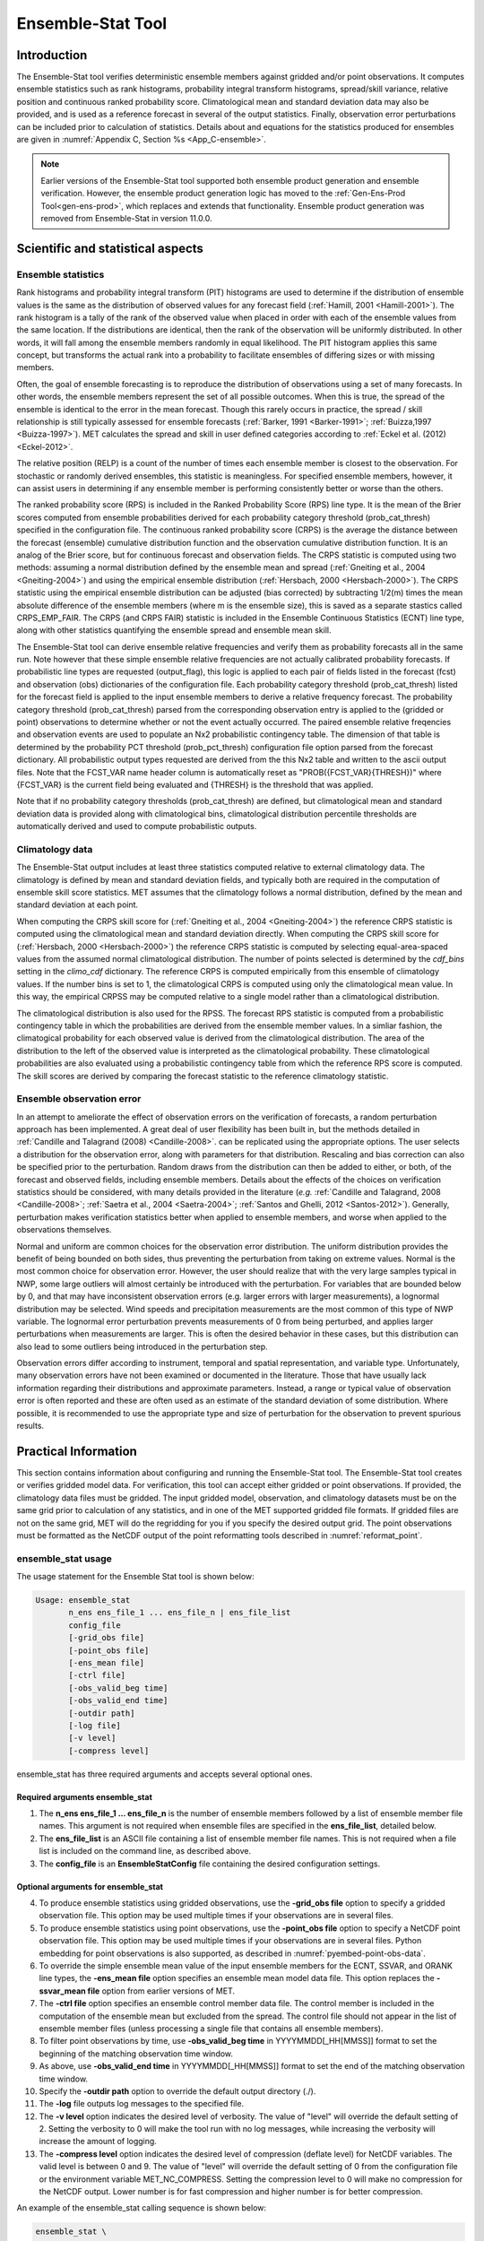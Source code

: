 .. _ensemble-stat:

******************
Ensemble-Stat Tool
******************

Introduction
============

The Ensemble-Stat tool verifies deterministic ensemble members against gridded and/or point observations. It computes ensemble statistics such as rank histograms, probability integral transform histograms, spread/skill variance, relative position and continuous ranked probability score. Climatological mean and standard deviation data may also be provided, and is used as a reference forecast in several of the output statistics. Finally, observation error perturbations can be included prior to calculation of statistics. Details about and equations for the statistics produced for ensembles are given in :numref:`Appendix C, Section %s <App_C-ensemble>`.

.. note:: Earlier versions of the Ensemble-Stat tool supported both ensemble product generation and ensemble verification. However, the ensemble product generation logic has moved to the :ref:`Gen-Ens-Prod Tool<gen-ens-prod>`, which replaces and extends that functionality. Ensemble product generation was removed from Ensemble-Stat in version 11.0.0.

Scientific and statistical aspects
==================================

Ensemble statistics
-------------------

Rank histograms and probability integral transform (PIT) histograms are used to determine if the distribution of ensemble values is the same as the distribution of observed values for any forecast field (:ref:`Hamill, 2001 <Hamill-2001>`). The rank histogram is a tally of the rank of the observed value when placed in order with each of the ensemble values from the same location. If the distributions are identical, then the rank of the observation will be uniformly distributed. In other words, it will fall among the ensemble members randomly in equal likelihood. The PIT histogram applies this same concept, but transforms the actual rank into a probability to facilitate ensembles of differing sizes or with missing members.

Often, the goal of ensemble forecasting is to reproduce the distribution of observations using a set of many forecasts. In other words, the ensemble members represent the set of all possible outcomes. When this is true, the spread of the ensemble is identical to the error in the mean forecast. Though this rarely occurs in practice, the spread / skill relationship is still typically assessed for ensemble forecasts (:ref:`Barker, 1991 <Barker-1991>`; :ref:`Buizza,1997 <Buizza-1997>`). MET calculates the spread and skill in user defined categories according to :ref:`Eckel et al. (2012) <Eckel-2012>`.

The relative position (RELP) is a count of the number of times each ensemble member is closest to the observation. For stochastic or randomly derived ensembles, this statistic is meaningless. For specified ensemble members, however, it can assist users in determining if any ensemble member is performing consistently better or worse than the others.

The ranked probability score (RPS) is included in the Ranked Probability Score (RPS) line type. It is the mean of the Brier scores computed from ensemble probabilities derived for each probability category threshold (prob_cat_thresh) specified in the configuration file. The continuous ranked probability score (CRPS) is the average the distance between the forecast (ensemble) cumulative distribution function and the observation cumulative distribution function. It is an analog of the Brier score, but for continuous forecast and observation fields. The CRPS statistic is computed using two methods: assuming a normal distribution defined by the ensemble mean and spread (:ref:`Gneiting et al., 2004 <Gneiting-2004>`) and using the empirical ensemble distribution (:ref:`Hersbach, 2000 <Hersbach-2000>`). The CRPS statistic using the empirical ensemble distribution can be adjusted (bias corrected) by subtracting 1/2(m) times the mean absolute difference of the ensemble members (where m is the ensemble size), this is saved as a separate stastics called CRPS_EMP_FAIR. The CRPS (and CRPS FAIR) statistic is included in the Ensemble Continuous Statistics (ECNT) line type, along with other statistics quantifying the ensemble spread and ensemble mean skill.

The Ensemble-Stat tool can derive ensemble relative frequencies and verify them as probability forecasts all in the same run. Note however that these simple ensemble relative frequencies are not actually calibrated probability forecasts. If probabilistic line types are requested (output_flag), this logic is applied to each pair of fields listed in the forecast (fcst) and observation (obs) dictionaries of the configuration file. Each probability category threshold (prob_cat_thresh) listed for the forecast field is applied to the input ensemble members to derive a relative frequency forecast. The probability category threshold (prob_cat_thresh) parsed from the corresponding observation entry is applied to the (gridded or point) observations to determine whether or not the event actually occurred. The paired ensemble relative freqencies and observation events are used to populate an Nx2 probabilistic contingency table. The dimension of that table is determined by the probability PCT threshold (prob_pct_thresh) configuration file option parsed from the forecast dictionary. All probabilistic output types requested are derived from the this Nx2 table and written to the ascii output files. Note that the FCST_VAR name header column is automatically reset as "PROB({FCST_VAR}{THRESH})" where {FCST_VAR} is the current field being evaluated and {THRESH} is the threshold that was applied.

Note that if no probability category thresholds (prob_cat_thresh) are defined, but climatological mean and standard deviation data is provided along with climatological bins, climatological distribution percentile thresholds are automatically derived and used to compute probabilistic outputs. 

Climatology data
----------------

The Ensemble-Stat output includes at least three statistics computed relative to external climatology data. The climatology is defined by mean and standard deviation fields, and typically both are required in the computation of ensemble skill score statistics. MET assumes that the climatology follows a normal distribution, defined by the mean and standard deviation at each point.

When computing the CRPS skill score for (:ref:`Gneiting et al., 2004 <Gneiting-2004>`) the reference CRPS statistic is computed using the climatological mean and standard deviation directly. When computing the CRPS skill score for (:ref:`Hersbach, 2000 <Hersbach-2000>`) the reference CRPS statistic is computed by selecting equal-area-spaced values from the assumed normal climatological distribution. The number of points selected is determined by the *cdf_bins* setting in the *climo_cdf* dictionary. The reference CRPS is computed empirically from this ensemble of climatology values. If the number bins is set to 1, the climatological CRPS is computed using only the climatological mean value. In this way, the empirical CRPSS may be computed relative to a single model rather than a climatological distribution.

The climatological distribution is also used for the RPSS. The forecast RPS statistic is computed from a probabilistic contingency table in which the probabilities are derived from the ensemble member values. In a simliar fashion, the climatogical probability for each observed value is derived from the climatological distribution. The area of the distribution to the left of the observed value is interpreted as the climatological probability. These climatological probabilities are also evaluated using a probabilistic contingency table from which the reference RPS score is computed. The skill scores are derived by comparing the forecast statistic to the reference climatology statistic.

Ensemble observation error
--------------------------

In an attempt to ameliorate the effect of observation errors on the verification of forecasts, a random perturbation approach has been implemented. A great deal of user flexibility has been built in, but the methods detailed in :ref:`Candille and Talagrand (2008) <Candille-2008>`. can be replicated using the appropriate options. The user selects a distribution for the observation error, along with parameters for that distribution. Rescaling and bias correction can also be specified prior to the perturbation. Random draws from the distribution can then be added to either, or both, of the forecast and observed fields, including ensemble members. Details about the effects of the choices on verification statistics should be considered, with many details provided in the literature (*e.g.* :ref:`Candille and Talagrand, 2008 <Candille-2008>`; :ref:`Saetra et al., 2004 <Saetra-2004>`; :ref:`Santos and Ghelli, 2012 <Santos-2012>`). Generally, perturbation makes verification statistics better when applied to ensemble members, and worse when applied to the observations themselves.

Normal and uniform are common choices for the observation error distribution. The uniform distribution provides the benefit of being bounded on both sides, thus preventing the perturbation from taking on extreme values. Normal is the most common choice for observation error. However, the user should realize that with the very large samples typical in NWP, some large outliers will almost certainly be introduced with the perturbation. For variables that are bounded below by 0, and that may have inconsistent observation errors (e.g. larger errors with larger measurements), a lognormal distribution may be selected. Wind speeds and precipitation measurements are the most common of this type of NWP variable. The lognormal error perturbation prevents measurements of 0 from being perturbed, and applies larger perturbations when measurements are larger. This is often the desired behavior in these cases, but this distribution can also lead to some outliers being introduced in the perturbation step.

Observation errors differ according to instrument, temporal and spatial representation, and variable type. Unfortunately, many observation errors have not been examined or documented in the literature. Those that have usually lack information regarding their distributions and approximate parameters. Instead, a range or typical value of observation error is often reported and these are often used as an estimate of the standard deviation of some distribution. Where possible, it is recommended to use the appropriate type and size of perturbation for the observation to prevent spurious results.

Practical Information
=====================

This section contains information about configuring and running the Ensemble-Stat tool. The Ensemble-Stat tool creates or verifies gridded model data. For verification, this tool can accept either gridded or point observations. If provided, the climatology data files must be gridded. The input gridded model, observation, and climatology datasets must be on the same grid prior to calculation of any statistics, and in one of the MET supported gridded file formats. If gridded files are not on the same grid, MET will do the regridding for you if you specify the desired output grid. The point observations must be formatted as the NetCDF output of the point reformatting tools described in :numref:`reformat_point`.

ensemble_stat usage
-------------------

The usage statement for the Ensemble Stat tool is shown below:

.. code-block:: none

  Usage: ensemble_stat
         n_ens ens_file_1 ... ens_file_n | ens_file_list
         config_file
         [-grid_obs file]
         [-point_obs file]
         [-ens_mean file]
         [-ctrl file]
         [-obs_valid_beg time]
         [-obs_valid_end time]
         [-outdir path]
         [-log file]
         [-v level]
         [-compress level]

ensemble_stat has three required arguments and accepts several optional ones.

Required arguments ensemble_stat
^^^^^^^^^^^^^^^^^^^^^^^^^^^^^^^^

1. The **n_ens ens_file_1 ... ens_file_n** is the number of ensemble members followed by a list of ensemble member file names. This argument is not required when ensemble files are specified in the **ens_file_list**, detailed below.

2. The **ens_file_list** is an ASCII file containing a list of ensemble member file names. This is not required when a file list is included on the command line, as described above.

3. The **config_file** is an **EnsembleStatConfig** file containing the desired configuration settings.

Optional arguments for ensemble_stat
^^^^^^^^^^^^^^^^^^^^^^^^^^^^^^^^^^^^

4. To produce ensemble statistics using gridded observations, use the **-grid_obs file** option to specify a gridded observation file. This option may be used multiple times if your observations are in several files.

5. To produce ensemble statistics using point observations, use the **-point_obs file** option to specify a NetCDF point observation file. This option may be used multiple times if your observations are in several files. Python embedding for point observations is also supported, as described in :numref:`pyembed-point-obs-data`.

6. To override the simple ensemble mean value of the input ensemble members for the ECNT, SSVAR, and ORANK line types, the **-ens_mean file** option specifies an ensemble mean model data file. This option replaces the **-ssvar_mean file** option from earlier versions of MET.

7. The **-ctrl file** option specifies an ensemble control member data file. The control member is included in the computation of the ensemble mean but excluded from the spread. The control file should not appear in the list of ensemble member files (unless processing a single file that contains all ensemble members).

8. To filter point observations by time, use **-obs_valid_beg time** in YYYYMMDD[_HH[MMSS]] format to set the beginning of the matching observation time window.

9. As above, use **-obs_valid_end time** in YYYYMMDD[_HH[MMSS]] format to set the end of the matching observation time window.

10. Specify the **-outdir path** option to override the default output directory (./).

11. The **-log** file outputs log messages to the specified file.

12. The **-v level** option indicates the desired level of verbosity. The value of "level" will override the default setting of 2. Setting the verbosity to 0 will make the tool run with no log messages, while increasing the verbosity will increase the amount of logging.

13. The **-compress level** option indicates the desired level of compression (deflate level) for NetCDF variables. The valid level is between 0 and 9. The value of "level" will override the default setting of 0 from the configuration file or the environment variable MET_NC_COMPRESS. Setting the compression level to 0 will make no compression for the NetCDF output. Lower number is for fast compression and higher number is for better compression.

An example of the ensemble_stat calling sequence is shown below:

.. code-block:: none

     ensemble_stat \
     6 sample_fcst/2009123112/*gep*/d01_2009123112_02400.grib \
     config/EnsembleStatConfig \
     -grid_obs sample_obs/ST4/ST4.2010010112.24h \
     -point_obs out/ascii2nc/precip24_2010010112.nc \
     -outdir out/ensemble_stat -v 2

In this example, the Ensemble-Stat tool will process six forecast files specified in the file list into an ensemble forecast. Observations in both point and grid format will be included, and be used to compute ensemble statistics separately. Ensemble Stat will create a NetCDF file containing requested ensemble fields and an output STAT file.

ensemble_stat configuration file
--------------------------------

The default configuration file for the Ensemble-Stat tool named **EnsembleStatConfig_default** can be found in the installed *share/met/config* directory. Another version is located in *scripts/config*. We encourage users to make a copy of these files prior to modifying their contents. Each configuration file (both the default and sample) contains many comments describing its contents. The contents of the configuration file are also described in the subsections below.

Note that environment variables may be used when editing configuration files, as described in the :numref:`pb2nc configuration file` for the PB2NC tool.

____________________

.. code-block:: none

  model          = "WRF";
  desc           = "NA";
  obtype         = "ANALYS";
  regrid         = { ... }
  climo_mean     = { ... }
  climo_stdev    = { ... }
  climo_cdf      = { ... }
  obs_window     = { beg = -5400; end =  5400; }
  mask           = { grid = [ "FULL" ]; poly = []; sid = []; }
  ci_alpha       = [ 0.05 ];
  interp         = { field = BOTH; vld_thresh = 1.0; shape = SQUARE;
                     type = [ { method = NEAREST; width = 1; } ]; }
  eclv_points    = [];
  sid_inc        = [];
  sid_exc        = [];
  duplicate_flag = NONE;
  obs_quality_inc  = [];
  obs_quality_exc  = [];
  obs_summary    = NONE;
  obs_perc_value = 50;
  message_type_group_map = [...];
  output_prefix  = "";
  version        = "VN.N";


The configuration options listed above are common to many MET tools and are described in :numref:`config_options`.

Note that the **HIRA** interpolation method is only supported in Ensemble-Stat.

_____________________

When processing the **fcst** data, compute a ratio of the number of valid ensemble fields to the total number of ensemble members. If this ratio is less than the **ens_thresh**, then quit with an error. This threshold must be between 0 and 1. Setting this threshold to 1 will require that all ensemble members be present to be processed.

When processing the **fcst** data, for each grid point compute a ratio of the number of valid data values to the number of ensemble members. If that ratio is less than **vld_thresh**, write out bad data. This threshold must be between 0 and 1. Setting this threshold to 1 will require each grid point to contain valid data for all ensemble members.

For each **field** listed in the forecast field, give the name and vertical or accumulation level, plus one or more categorical thresholds. The thresholds are specified using symbols, as shown above. It is the user's responsibility to know the units for each model variable and to choose appropriate threshold values. The thresholds are used to define ensemble relative frequencies, e.g. a threshold of >=5 can be used to compute the proportion of ensemble members predicting precipitation of at least 5mm at each grid point.

_______________________

.. code-block:: none

  ens_member_ids = [];
  control_id = "";


The **ens_member_ids** array is only used if reading a single file that contains all ensemble members.
It should contain a list of string identifiers that are substituted into the **ens** and/or **fcst** dictionary fields
to determine which data to read from the file.
The length of the array determines how many ensemble members will be processed for a given field.
Each value in the array will replace the text **MET_ENS_MEMBER_ID**.

**NetCDF Example:**

.. code-block:: none

  fcst = {
    field = [
      {
        name  = "fcst";
        level = "(MET_ENS_MEMBER_ID,0,*,*)";
      }
    ];
  }


**GRIB Example:**

.. code-block:: none

  fcst = {
    field = [
      {
        name     = "fcst";
        level    = "L0";
        GRIB_ens = "MET_ENS_MEMBER_ID";
      }
    ];
  }


**control_id** is a string that is substituted in the same way as the **ens_member_ids** values
to read a control member. This value is only used when the **-ctrl** command line argument is
used. The value should not be found in the **ens_member_ids** array.

_____________________

.. code-block:: none

  obs_thresh = [ NA ];


The **obs_thresh** entry is an array of thresholds for filtering observation values prior to applying ensemble verification logic. The default setting of **NA** means that no observations should be filtered out. Verification output will be computed separately for each threshold specified. This option may be set separately for each **obs.field** entry.

____________________

.. code-block:: none

  skip_const = FALSE;


Setting **skip_const** to true tells Ensemble-Stat to exclude pairs where all the ensemble members and the observation have a constant value. For example, exclude points with zero precipitation amounts from all output line types. This option may be set separately for each **obs.field** entry. When set to false, constant points are and the observation rank is chosen at random.

____________________

.. code-block:: none

  ens_ssvar_bin_size = 1.0;
  ens_phist_bin_size = 0.05;


Setting up the **fcst** and **obs** dictionaries of the configuration file is described in :numref:`config_options`. The following are some special considerations for the Ensemble-Stat tool.

The **ens** and **fcst** dictionaries do not need to include the same fields. Users may specify any number of ensemble fields to be summarized, but generally there are many fewer fields with verifying observations available. The **ens** dictionary specifies the fields to be summarized while the **fcst** dictionary specifies the fields to be verified.

The **obs** dictionary looks very similar to the **fcst** dictionary. If verifying against point observations which are assigned GRIB1 codes, the observation section must be defined following GRIB1 conventions. When verifying GRIB1 forecast data, one can easily copy over the forecast settings to the observation dictionary using **obs = fcst;**. However, when verifying non-GRIB1 forecast data, users will need to specify the **fcst** and **obs** sections separately.

The **ens_ssvar_bin_size** and **ens_phist_bin_size** specify the width of the categorical bins used to accumulate frequencies for spread-skill-variance or probability integral transform statistics, respectively.

____________________

.. code-block:: none

  prob_cat_thresh = [];
  prob_pct_thresh = [];


The **prob_cat_thresh** entry is an array of thresholds. It is applied both to the computation of the RPS line type as well as the when generating probabilistic output line types. Since these thresholds can change for each variable, they can be specified separately for each **fcst.field** entry. If left empty but climatological mean and standard deviation data is provided, the **climo_cdf** thresholds will be used instead. If no climatology data is provided, and the RPS output line type is requested, then the **prob_cat_thresh** array must be defined. When probabilistic output line types are requested, for each **prob_cat_thresh** threshold listed, ensemble relative frequencies are derived and verified against the point and/or gridded observations.

The **prob_pct_thresh** entry is an array of thresholds which define the Nx2 probabilistic contingency table used to evaluate probability forecasts. It can be specified separately for each **fcst.field** entry. These thresholds must span the range [0, 1]. A shorthand notation to create equal bin widths is provided. For example, the following setting creates 4 probability bins of width 0.25 from 0 to 1.

.. code-block:: none

  prob_cat_thresh = [ ==0.25 ];


__________________

.. code-block:: none

  obs_error = {
     flag             = FALSE;
     dist_type        = NONE;
     dist_parm        = [];
     inst_bias_scale  = 1.0;
     inst_bias_offset = 0.0;
  }


The **obs_error** dictionary controls how observation error information should be handled. This dictionary may be set separately for each **obs.field** entry. Observation error information can either be specified directly in the configuration file or by parsing information from an external table file. By default, the **MET_BASE/data/table_files/obs_error_table.txt** file is read but this may be overridden by setting the **$MET_OBS_ERROR_TABLE** environment variable at runtime.


The **flag** entry toggles the observation error logic on (**TRUE**) and off (**FALSE**). When the **flag** is **TRUE**, random observation error perturbations are applied to the ensemble member values. No perturbation is applied to the observation values but the bias scale and offset values, if specified, are applied.


The **dist_type** entry may be set to **NONE, NORMAL, LOGNORMAL, EXPONENTIAL,CHISQUARED, GAMMA, UNIFORM**, or **BETA**. The default value of **NONE** indicates that the observation error table file should be used rather than the configuration file settings.


The **dist_parm** entry is an array of length 1 or 2 specifying the parameters for the distribution selected in **dist_type**. The **GAMMA, UNIFORM**, and **BETA** distributions are defined by two parameters, specified as a comma-separated list (a,b), whereas all other distributions are defined by a single parameter.


The **inst_bias_scale** and **inst_bias_offset** entries specify bias scale and offset values that should be applied to observation values prior to perturbing them. These entries enable bias-correction on the fly.


Defining the observation error information in the configuration file is convenient but limited. The random perturbations for all points in the current verification task are drawn from the same distribution. Specifying an observation error table file instead (by setting **dist_type = NONE;**) provides much finer control, enabling the user to define observation error distribution information and bias-correction logic separately for each observation variable name, message type, PrepBUFR report type, input report type, instrument type, station ID, range of heights, range of pressure levels, and range of values.

_________________

.. code-block:: none

  output_flag = {
     ecnt  = NONE;
     rps   = NONE;
     rhist = NONE;
     phist = NONE;
     orank = NONE;
     ssvar = NONE;
     relp  = NONE;
     pct   = NONE;
     pstd  = NONE;
     pjc   = NONE;
     prc   = NONE;
     eclv  = NONE;
  }


The **output_flag** array controls the type of output that is generated. Each flag corresponds to an output line type in the STAT file. Setting the flag to NONE indicates that the line type should not be generated. Setting the flag to STAT indicates that the line type should be written to the STAT file only. Setting the flag to BOTH indicates that the line type should be written to the STAT file as well as a separate ASCII file where the data is grouped by line type. The output flags correspond to the following output line types:

1. **ECNT** for Continuous Ensemble Statistics

2. **RPS** for Ranked Probability Score Statistics

3. **RHIST** for Ranked Histogram Counts

4. **PHIST** for Probability Integral Transform Histogram Counts

5. **ORANK** for Ensemble Matched Pair Information when point observations are supplied

6. **SSVAR** for Binned Spread/Skill Variance Information

7. **RELP** for Relative Position Counts

8. **PCT** for Contingency Table counts for derived ensemble relative frequencies

9. **PSTD** for Probabilistic statistics for dichotomous outcomes for derived ensemble relative frequencies

10. **PJC** for Joint and Conditional factorization for derived ensemble relative frequencies

11. **PRC** for Receiver Operating Characteristic for derived ensemble relative frequencies

12. **ECLV** for Economic Cost/Loss Relative Value for derived ensemble relative frequencies

_____________________

.. code-block:: none
		
  ensemble_flag = {
     latlon    = TRUE;
     weight    = FALSE;
     rank      = TRUE;
     vld_count = TRUE;
     mean      = TRUE;
  }


The **ensemble_flag** specifies which gridded verification output types should be written to the Observation Rank (**_orank.nc**) NetCDF file. Setting the flag to TRUE produces output of the specified field, while FALSE produces no output for that field type. The flags correspond to the following output line types:

1. Grid Latitude and Longitude Fields

2. The grid area weights.

3. Observation values, ranks, and probability-integral transform values.

4. Ensemble Valid Data Count

5. Ensemble Mean Field

__________________

.. code-block:: none
		
    nc_var_str = "";


The **nc_var_str** entry specifies a string for each ensemble field and verification task. This string is parsed from each **ens.field** and **obs.field** dictionary entry and is used to customize the variable names written to theNetCDF output file. The default is an empty string, meaning that no customization is applied to the output variable names. When the Ensemble-Stat config file contains two fields with the same name and level value, this entry is used to make the resulting variable names unique.

________________

.. code-block:: none

  rng = {
     type = "mt19937";
     seed = "";
     }


The **rng** group defines the random number generator **type** and **seed** to be used. In the case of a tie when determining the rank of an observation, the rank is randomly chosen from all available possibilities. The randomness is determined by the random number generator specified.


The **seed** variable may be set to a specific value to make the assignment of ranks fully repeatable. When left empty, as shown above, the random number generator seed is chosen automatically which will lead to slightly different bootstrap confidence intervals being computed each time the data is run.


Refer to the description of the **boot** entry in :numref:`config_options` for more details on the random number generator.


ensemble_stat output
--------------------

ensemble_stat can produce output in STAT, ASCII, and NetCDF formats. The ASCII output duplicates the STAT output but has the data organized by line type. The output files are written to the default output directory or the directory specified by the -outdir command line option.


The output STAT file is named using the following naming convention:


ensemble_stat_PREFIX_YYYYMMDD_HHMMSSV.stat where PREFIX indicates the user-defined output prefix and YYYYMMDD_HHMMSSV indicates the forecast valid time. Note that the forecast lead time is not included in the output file names since it would not be well-defined for time-lagged ensembles. When verifying multiple lead times for the same valid time, users should either write the output to separate directories or specify an output prefix to ensure unique file names.


The output ASCII files are named similarly:


ensemble_stat_PREFIX_YYYYMMDD_HHMMSSV_TYPE.txt where TYPE is one of ecnt, rps, rhist, phist, relp, orank, and ssvar to indicate the line type it contains.


When verification against gridded analyses is performed, Ensemble-Stat can produce output NetCDF files using the following naming convention:


ensemble_stat_PREFIX_YYYYMMDD_HHMMSSV_orank.nc contains gridded fields of observation ranks when the -grid_obs command line option is used. Its contents are specified by the **ensemble_flag** configuration option.

The Ensemble-Stat tool can compute the following statistics for the fields specified in the fcst and obs dictionaries of the configuration file:


Continuous Ensemble Statistics


Ranked Histograms


Probability Integral Transform (PIT) Histograms


Relative Position Histograms


Spread/Skill Variance


Ensemble Matched Pair information


The format of the STAT and ASCII output of the Ensemble-Stat tool are described below.

.. _table_ES_header_info_es_out:

.. list-table:: Header information for each file ensemble-stat outputs
  :widths: auto
  :header-rows: 2

  * - HEADER
    - 
    - 
  * - Column Number
    - Header Column Name
    - Description
  * - 1
    - VERSION
    - Version number
  * - 2
    - MODEL
    - User provided text string designating model name
  * - 3
    - DESC
    - User provided text string describing the verification task
  * - 4
    - FCST_LEAD
    - Forecast lead time in HHMMSS format
  * - 5
    - FCST_VALID_BEG
    - Forecast valid start time in YYYYMMDD_HHMMSS format
  * - 6
    - FCST_VALID_END
    - Forecast valid end time in YYYYMMDD_HHMMSS format
  * - 7
    - OBS_LEAD
    - Observation lead time in HHMMSS format
  * - 8
    - OBS_VALID_BEG
    - Observation valid start time in YYYYMMDD_HHMMSS format
  * - 9
    - OBS_VALID_END
    - Observation valid end time in YYYYMMDD_HHMMSS format
  * - 10
    - FCST_VAR
    - Model variable
  * - 11
    - FCST_UNITS
    - Units for model variable
  * - 12
    - FCST_LEV
    - Selected Vertical level for forecast
  * - 13
    - OBS_VAR
    - Observation variable
  * - 14
    - OBS_UNITS
    - Units for observation variable
  * - 15
    - OBS_LEV
    - Selected Vertical level for observations
  * - 16
    - OBTYPE
    - Type of observation selected
  * - 17
    - VX_MASK
    - Verifying masking region indicating the masking grid or polyline region applied
  * - 18
    - INTERP_MTHD
    - Interpolation method applied to forecasts
  * - 19
    - INTERP_PNTS
    - Number of points used in interpolation method
  * - 20
    - FCST_THRESH
    - The threshold applied to the forecast
  * - 21
    - OBS_THRESH
    - The threshold applied to the observations
  * - 22
    - COV_THRESH
    - The minimum fraction of valid ensemble members required to calculate statistics.
  * - 23
    - ALPHA
    - Error percent value used in confidence intervals
  * - 24
    - LINE_TYPE
    - Output line types are listed in :numref:`table_ES_header_info_es_out_RHIST` through :numref:`table_ES_header_info_es_out_SSVAR`.

.. _table_ES_header_info_es_out_ECNT:

.. list-table:: Format information for ECNT (Ensemble Continuous Statistics) output line type.
  :widths: auto
  :header-rows: 2

  * - ECNT OUTPUT FORMAT
    - 
    - 
  * - Column Number
    - ECNT Column Name
    - Description
  * - 24
    - ECNT
    - Ensemble Continuous Statistics line type
  * - 25
    - TOTAL
    - Count of observations
  * - 26
    - N_ENS
    - Number of ensemble values
  * - 27
    - CRPS
    - The Continuous Ranked Probability Score (normal distribution)
  * - 28
    - CRPSS
    - The Continuous Ranked Probability Skill Score (normal distribution)
  * - 29
    - IGN
    - The Ignorance Score
  * - 30
    - ME
    - The Mean Error of the ensemble mean (unperturbed or supplied)
  * - 31
    - RMSE
    - The Root Mean Square Error of the ensemble mean (unperturbed or supplied)
  * - 32
    - SPREAD
    - The square root of the mean of the variance of the unperturbed ensemble member values at each observation location
  * - 33
    - ME_OERR
    - The Mean Error of the PERTURBED ensemble mean (e.g. with Observation Error)
  * - 34
    - RMSE_OERR
    - The Root Mean Square Error of the PERTURBED ensemble mean (e.g. with Observation Error)
  * - 35
    - SPREAD_OERR
    - The square root of the mean of the variance of the PERTURBED ensemble member values (e.g. with Observation Error) at each observation location
  * - 36
    - SPREAD_PLUS_OERR
    - The square root of the sum of unperturbed ensemble variance and the observation error variance
  * - 37 
    - CRPSCL
    - Climatological Continuous Ranked Probability Score (normal distribution)
  * - 38
    - CRPS_EMP 
    - The Continuous Ranked Probability Score (empirical distribution)
  * - 39
    - CRPSCL_EMP 
    - Climatological Continuous Ranked Probability Score (empirical distribution)
  * - 40 
    - CRPSS_EMP
    - The Continuous Ranked Probability Skill Score (empirical distribution)
  * - 41 
    - CRPS_EMP_FAIR
    - The Continuous Ranked Probability Skill Score (empirical distribution) adjusted by subtracting 1/2(m) times the mean absolute difference of the ensemble members (m is the ensemble size)

.. _table_ES_header_info_es_out_RPS:
      
.. list-table:: Format information for RPS (Ranked Probability Score) output line type.
  :widths: auto
  :header-rows: 2

  * - RPS OUTPUT FORMAT
    - 
    - 
  * - Column Number
    - RPS Column Name
    - Description
  * - 24
    - RPS
    - Ranked Probability Score line type
  * - 25
    - TOTAL
    - Count of observations
  * - 26
    - N_PROB
    - Number of probability thresholds (i.e. number of ensemble members in Ensemble-Stat)
  * - 27
    - RPS_REL
    - RPS Reliability, mean of the reliabilities for each RPS threshold
  * - 28
    - RPS_RES
    - RPS Resolution, mean of the resolutions for each RPS threshold
  * - 29
    - RPS_UNC
    - RPS Uncertainty, mean of the uncertainties for each RPS threshold
  * - 30
    - RPS
    - Ranked Probability Score, mean of the Brier Scores for each RPS threshold
  * - 31
    - RPSS
    - Ranked Probability Skill Score relative to external climatology
  * - 32
    - RPSS_SMPL
    - Ranked Probability Skill Score relative to sample climatology

.. _table_ES_header_info_es_out_RHIST:
      
.. list-table:: Format information for RHIST (Ranked Histogram) output line type.
  :widths: auto
  :header-rows: 2

  * - RHIST OUTPUT FORMAT
    - 
    - 
  * - Column Number
    - RHIST Column Name
    - Description
  * - 24
    - RHIST
    - Ranked Histogram line type
  * - 25
    - TOTAL
    - Count of observations
  * - 26
    - N_RANK
    - Number of possible ranks for observation
  * - 27
    - RANK_i
    - Count of observations with the i-th rank (repeated)

.. _table_ES_header_info_es_out_PHIST:
      
.. list-table:: Format information for PHIST (Probability Integral Transform Histogram) output line type.
  :widths: auto
  :header-rows: 2

  * - PHIST OUTPUT FORMAT
    - 
    - 
  * - Column Number
    - PHIST Column Name
    - Description
  * - 24
    - PHIST
    - Probability Integral Transform line type
  * - 25
    - TOTAL
    - Count of observations
  * - 26
    - BIN_SIZE
    - Probability interval width
  * - 27
    - N_BIN
    - Total number of probability intervals
  * - 28
    - BIN_i
    - Count of observations in the ith probability bin (repeated)

.. _table_ES_header_info_es_out_RELP:

.. list-table:: Format information for RELP (Relative Position) output line type.
  :widths: auto
  :header-rows: 2

  * - RELP OUTPUT FORMAT
    - 
    - 
  * - Column Number
    - RELP Column Name
    - Description
  * - 24
    - RELP
    - Relative Position line type
  * - 25
    - TOTAL
    - Count of observations
  * - 26
    - N_ENS
    - Number of ensemble members
  * - 27
    - RELP_i
    - Number of times the i-th ensemble member's value was closest to the observation (repeated). When n members tie, 1/n is assigned to each member.

.. _table_ES_header_info_es_out_ORANK:
      
.. list-table:: Format information for ORANK (Observation Rank) output line type.
  :widths: auto
  :header-rows: 2

  * - ORANK OUTPUT FORMAT
    - 
    - 
  * - Column Number
    - ORANK Column Name
    - Description
  * - 24
    - ORANK
    - Observation Rank line type
  * - 25
    - TOTAL
    - Count of observations
  * - 26
    - INDEX
    - Line number in ORANK file
  * - 27
    - OBS_SID
    - Station Identifier
  * - 28
    - OBS_LAT
    - Latitude of the observation
  * - 29
    - OBS_LON
    - Longitude of the observation
  * - 30
    - OBS_LVL
    - Level of the observation
  * - 31
    - OBS_ELV
    - Elevation of the observation
  * - 32
    - OBS
    - Value of the observation
  * - 33
    - PIT
    - Probability Integral Transform
  * - 34
    - RANK
    - Rank of the observation
  * - 35
    - N_ENS_VLD
    - Number of valid ensemble values
  * - 36
    - N_ENS
    - Number of ensemble values
  * - 37
    - ENS_i
    - Value of the ith ensemble member (repeated)
  * - Last-7
    - OBS_QC
    - Quality control string for the observation
  * - Last-6
    - ENS_MEAN
    - The unperturbed ensemble mean value
  * - Last-5
    - CLIMO_MEAN
    - Climatological mean value (named CLIMO prior to met-10.0.0)
  * - Last-4
    - SPREAD
    - The spread (standard deviation) of the unperturbed ensemble member values
  * - Last-3
    - ENS_MEAN _OERR
    - The PERTURBED ensemble mean (e.g. with Observation Error).
  * - Last-2
    - SPREAD_OERR
    - The spread (standard deviation) of the PERTURBED ensemble member values (e.g. with Observation Error).
  * - Last-1
    - SPREAD_PLUS_OERR
    - The square root of the sum of the unperturbed ensemble variance and the observation error variance.
  * - Last
    - CLIMO_STDEV
    - Climatological standard deviation value
      
.. role:: raw-html(raw)
    :format: html

.. _table_ES_header_info_es_out_SSVAR:	     

.. list-table:: Format information for SSVAR (Spread/Skill Variance) output line type.
  :widths: auto
  :header-rows: 2

  * - SSVAR OUTPUT FORMAT
    - 
    - 
  * - Column Number
    - SSVAR Column Name
    - Description
  * - 24
    - SSVAR
    - Spread/Skill Variance line type
  * - 25
    - TOTAL
    - Count of observations
  * - 26
    - N_BIN
    - Number of bins for current forecast run
  * - 27
    - BIN_i
    - Index of the current bin
  * - 28
    - BIN_N
    - Number of points in bin i
  * - 29
    - VAR_MIN
    - Minimum variance
  * - 30
    - VAR_MAX
    - Maximum variance
  * - 31
    - VAR_MEAN
    - Average variance
  * - 32
    - FBAR
    - Average forecast value
  * - 33
    - OBAR
    - Average observed value
  * - 34
    - FOBAR
    - Average product of forecast and observation
  * - 35
    - FFBAR
    - Average of forecast squared
  * - 36
    - OOBAR
    - Average of observation squared
  * - 37-38
    - FBAR_NCL, :raw-html:`<br />` FBAR_NCU
    - Mean forecast normal upper and lower confidence limits
  * - 39-41
    - FSTDEV, :raw-html:`<br />` FSTDEV_NCL, :raw-html:`<br />` FSTDEV_NCU
    - Standard deviation of the error including normal upper and lower confidence limits
  * - 42-43
    - OBAR_NCL, :raw-html:`<br />` OBAR_NCU
    - Mean observation normal upper and lower confidence limits
  * - 44-46
    - OSTDEV, :raw-html:`<br />` OSTDEV_NCL, :raw-html:`<br />` OSTDEV_NCU
    - Standard deviation of the error including normal upper and lower confidence limits
  * - 47-49
    - PR_CORR, :raw-html:`<br />` PR_CORR_NCL, :raw-html:`<br />` PR_CORR_NCU
    - Pearson correlation coefficient including normal upper and lower confidence limits
  * - 50-52
    - ME, :raw-html:`<br />` ME_NCL, :raw-html:`<br />` ME_NCU
    - Mean error including normal upper and lower confidence limits
  * - 53-55
    - ESTDEV, :raw-html:`<br />` ESTDEV_NCL, :raw-html:`<br />` ESTDEV_NCU
    - Standard deviation of the error including normal upper and lower confidence limits
  * - 56
    - MBIAS
    - Magnitude bias
  * - 57
    - MSE
    - Mean squared error
  * - 58
    - BCMSE
    - Bias corrected root mean squared error
  * - 59
    - RMSE
    - Root mean squared error

